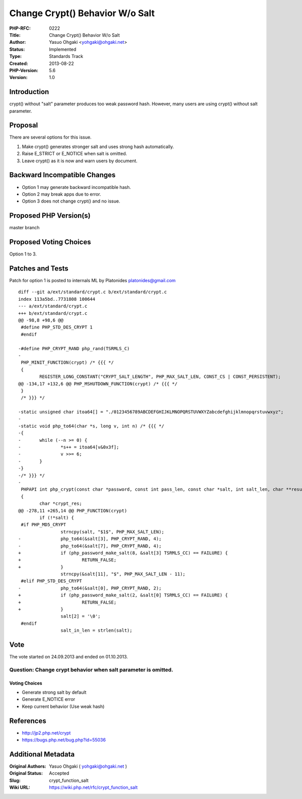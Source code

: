 Change Crypt() Behavior W/o Salt
================================

:PHP-RFC: 0222
:Title: Change Crypt() Behavior W/o Salt
:Author: Yasuo Ohgaki <yohgaki@ohgaki.net>
:Status: Implemented
:Type: Standards Track
:Created: 2013-08-22
:PHP-Version: 5.6
:Version: 1.0

Introduction
------------

crypt() without "salt" parameter produces too weak password hash.
However, many users are using crypt() without salt parameter.

Proposal
--------

There are several options for this issue.

#. Make crypt() generates stronger salt and uses strong hash
   automatically.
#. Raise E_STRICT or E_NOTICE when salt is omitted.
#. Leave crypt() as it is now and warn users by document.

Backward Incompatible Changes
-----------------------------

-  Option 1 may generate backward incompatible hash.
-  Option 2 may break apps due to error.
-  Option 3 does not change crypt() and no issue.

Proposed PHP Version(s)
-----------------------

master branch

Proposed Voting Choices
-----------------------

Option 1 to 3.

Patches and Tests
-----------------

Patch for option 1 is posted to internals ML by Platonides
platonides@gmail.com

::

   diff --git a/ext/standard/crypt.c b/ext/standard/crypt.c
   index 113a5bd..7731808 100644
   --- a/ext/standard/crypt.c
   +++ b/ext/standard/crypt.c
   @@ -98,8 +98,6 @@
    #define PHP_STD_DES_CRYPT 1
    #endif

   -#define PHP_CRYPT_RAND php_rand(TSRMLS_C)
   -
    PHP_MINIT_FUNCTION(crypt) /* {{{ */
    {
           REGISTER_LONG_CONSTANT("CRYPT_SALT_LENGTH", PHP_MAX_SALT_LEN, CONST_CS | CONST_PERSISTENT);
   @@ -134,17 +132,6 @@ PHP_MSHUTDOWN_FUNCTION(crypt) /* {{{ */
    }
    /* }}} */

   -static unsigned char itoa64[] = "./0123456789ABCDEFGHIJKLMNOPQRSTUVWXYZabcdefghijklmnopqrstuvwxyz";
   -
   -static void php_to64(char *s, long v, int n) /* {{{ */
   -{
   -       while (--n >= 0) {
   -               *s++ = itoa64[v&0x3f];
   -               v >>= 6;
   -       }
   -}
   -/* }}} */
   -
    PHPAPI int php_crypt(const char *password, const int pass_len, const char *salt, int salt_len, char **result)
    {
           char *crypt_res;
   @@ -278,11 +265,14 @@ PHP_FUNCTION(crypt)
           if (!*salt) {
    #if PHP_MD5_CRYPT
                   strncpy(salt, "$1$", PHP_MAX_SALT_LEN);
   -               php_to64(&salt[3], PHP_CRYPT_RAND, 4);
   -               php_to64(&salt[7], PHP_CRYPT_RAND, 4);
   +               if (php_password_make_salt(8, &salt[3] TSRMLS_CC) == FAILURE) {
   +                       RETURN_FALSE;
   +               }
                   strncpy(&salt[11], "$", PHP_MAX_SALT_LEN - 11);
    #elif PHP_STD_DES_CRYPT
   -               php_to64(&salt[0], PHP_CRYPT_RAND, 2);
   +               if (php_password_make_salt(2, &salt[0] TSRMLS_CC) == FAILURE) {
   +                       RETURN_FALSE;
   +               }
                   salt[2] = '\0';
    #endif
                   salt_in_len = strlen(salt);

Vote
----

The vote started on 24.09.2013 and ended on 01.10.2013.

Question: Change crypt behavior when salt parameter is omitted.
~~~~~~~~~~~~~~~~~~~~~~~~~~~~~~~~~~~~~~~~~~~~~~~~~~~~~~~~~~~~~~~

Voting Choices
^^^^^^^^^^^^^^

-  Generate strong salt by default
-  Generate E_NOTICE error
-  Keep current behavior (Use weak hash)

References
----------

-  http://jp2.php.net/crypt
-  https://bugs.php.net/bug.php?id=55036

Additional Metadata
-------------------

:Original Authors: Yasuo Ohgaki ( yohgaki@ohgaki.net )
:Original Status: Accepted
:Slug: crypt_function_salt
:Wiki URL: https://wiki.php.net/rfc/crypt_function_salt
